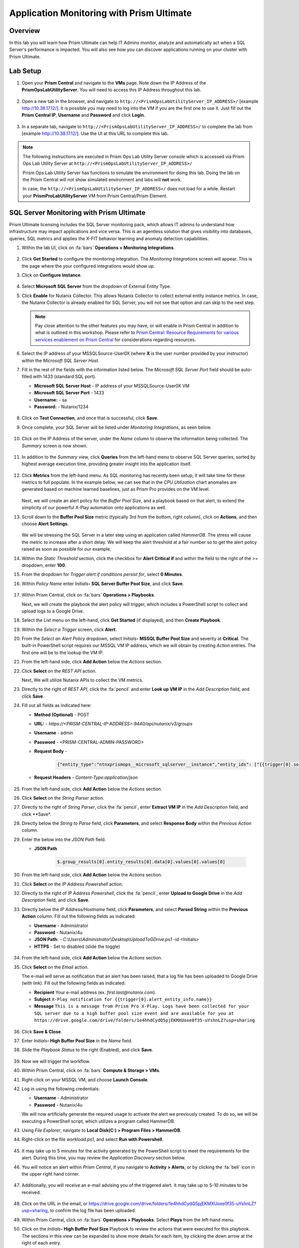 .. _sqlservermonitoring:

------------------------------------------
Application Monitoring with Prism Ultimate
------------------------------------------

Overview
+++++++++

In this lab you will learn how Prism Ultimate can help IT Admins monitor, analyze and automatically act when a SQL Server's performance is impacted. You will also see how you can discover applications running on your cluster with Prism Ultimate.

Lab Setup
+++++++++

#. Open your **Prism Central** and navigate to the **VMs** page. Note down the IP Address of the **PrismOpsLabUtilityServer**. You will need to access this IP Address throughout this lab.

   .. figure:: images/init1.png

#. Open a new tab in the browser, and navigate to ``http://<PrismOpsLabUtilityServer_IP_ADDRESS>/`` [example http://10.38.17.12/]. It is possible you may need to log into the VM if you are the first one to use it. Just fill out the **Prism Central IP**, **Username** and **Password** and click **Login**.

   .. figure:: images/init2.png

#. In a separate tab, navigate to ``http://<PrismOpsLabUtilityServer_IP_ADDRESS>/`` to complete the lab from [example http://10.38.17.12/]. Use the UI at this URL to complete this lab.

   .. figure:: images/init3.png

.. note::

   The following instructions are executed in Prism Ops Lab Utility Server console which is accessed via Prism Ops Lab Utility Server at ``http://<PrismOpsLabUtilityServer_IP_ADDRESS>/``

   Prism Ops Lab Utility Server has functions to simulate the environment for doing this lab. Doing the lab on the Prism Central will not show simulated environment and labs will **not** work.

   In case, the ``http://<PrismOpsLabUtilityServer_IP_ADDRESS>/``  does not load for a while. Restart your **PrismProLabUtilityServer** VM from Prism Central/Prism Element.


SQL Server Monitoring with Prism Ultimate
+++++++++++++++++++++++++++++++++++++++++

Prism Ultimate licensing includes the SQL Server monitoring pack, which allows IT admins to understand how infrastructure may impact applications and vice versa. This is an agentless solution that gives visibility into databases, queries, SQL metrics and applies the X-FIT behavior learning and anomaly detection capabilities.

#. Within the lab UI, click on :fa:`bars` **Operations > Monitoring Integrations**.

   .. figure:: images/appmonitoring0.png

#. Click **Get Started** to configure the monitoring integration. The *Monitoring Integrations* screen will appear. This is the page where the your configured integrations would show up.

#. Click on **Configure Instance**.

   .. figure:: images/appmonitoring2.png

#. Select **Microsoft SQL Server** from the dropdown of External Entity Type.

#. Click **Enable** for Nutanix Collector. This allows Nutanix Collector to collect external entity instance metrics. In case, the Nutanix Collector is already enabled for SQL Server, you will not see that option and can skip to the next step.

   .. note::

      Pay close attention to the other features you may have, or will enable in Prism Central in addition to what is outlined in this workshop. Please refer to `Prism Central: Resource Requirements for various services enablement on Prism Central <https://portal.nutanix.com/page/documents/kbs/details?targetId=kA00e000000brBgCAI>`_ for considerations regarding resources.

#. Select the IP address of your MSSQLSource-User0X (where **X** is the user number provided by your instructor) within the *Microsoft SQL Server Host*. 

#. Fill in the rest of the fields with the information listed below. The *Microsoft SQL Server Port* field should be auto-filled with 1433 (standard SQL port). 

   - **Microsoft SQL Server Host** - IP address of your MSSQLSource-User0X VM
   - **Microsoft SQL Server Port** -  1433
   - **Username:** - sa
   - **Password:** - Nutanix/1234
   
   .. figure:: images/appmonitoring5.png

#. Click on **Test Connection**, and once that is successful, click **Save**.

#. Once complete, your SQL Server will be listed under *Monitoring Integrations*, as seen below.

   .. figure:: images/appmonitoring6.png

#. Click on the IP Address of the server, under the *Name* column to observe the information being collected. The *Summary* screen is now shown.

   .. figure:: images/appmonitoring7.png

#. In addition to the *Summary* view, click **Queries** from the left-hand menu to observe SQL Server queries, sorted by highest average execution time, providing greater insight into the application itself.

   .. figure:: images/sqlqueries.png

#. Click **Metrics** from the left-hand menu. As SQL monitoring has recently been setup, it will take time for these metrics to full populate. In the example below, we can see that in the *CPU Utilization* chart anomalies are generated based on machine learned baselines, just as Prism Pro provides on the VM level.

   .. figure:: images/sqlcharts.png

   Next, we will create an alert policy for the *Buffer Pool Size*, and a playbook based on that alert, to extend the simplicity of our powerful X-Play automation onto applications as well.

#. Scroll down to the **Buffer Pool Size** metric (typically 3rd from the bottom, right column), click on **Actions**, and then choose **Alert Settings**.
   
   .. figure:: images/bufferalert1.png

   We will be stressing the SQL Server in a later step using an application called *HammerDB*. The stress will cause the metric to increase after a short delay. We will keep the alert threshold at a fair number so to get the alert policy raised as soon as possible for our example.

#. Within the *Static Threshold* section, click the checkbox for **Alert Critical if** and within the field to the right of the *>=* dropdown, enter **100**.

#. From the dropdown for *Trigger alert if conditions persist for*, select **0 Minutes**.

#. Within *Policy Name* enter *Initials*\ **- SQL Server Buffer Pool Size**, and click **Save**.

   .. figure:: images/bufferalert2.png

#. Within Prism Central, click on :fa:`bars` **Operations > Playbooks**.

   Next, we will create the playbook the alert policy will trigger, which includes a PowerShell script to collect and upload logs to a Google Drive.

#. Select the *List* menu on the left-hand, click **Get Started** (if displayed), and then **Create Playbook**.

#. Within the *Select a Trigger* screen, click **Alert**.

#. From the *Select an Alert Policy* dropdown, select *Initials*\ **- MSSQL Buffer Pool Size** and severity at **Critical**. The built-in PowerShell script requires our MSSQL VM IP address, which we will obtain by creating *Action* entries. The first one will be to the lookup the VM IP.

#. From the left-hand side, click **Add Action** below the *Actions* section.

#. Click **Select** on the *REST API* action.

   Next, We will utilize Nutanix APIs to collect the VM metrics.

#. Directly to the right of *REST API*, click the :fa:`pencil` and enter **Look up VM IP** in the *Add Description* field, and click **Save**.

#. Fill out all fields as indicated here:

   - **Method (Optional)** - POST
   - **URL:** - `https://<PRISM-CENTRAL-IP-ADDRESS>:9440/api/nutanix/v3/groups`
   - **Username** - admin
   - **Password** - <PRISM-CENTRAL-ADMIN-PASSWORD>
   - **Request Body** -

      .. code-block:: bash

        {"entity_type":"ntnxprismops__microsoft_sqlserver__instance","entity_ids": ["{{trigger[0].source_entity_info.uuid}}"],"query_name":"eb:data-1594987537113","grouping_attribute":" ","group_count":3,"group_offset":0,"group_attributes":[],"group_member_count":40,"group_member_offset":0,"group_member_sort_attribute":"active_node_ip","group_member_sort_order":"DESCENDING","group_member_attributes":[{"attribute":"active_node_ip"}]}

   - **Request Headers** - `Content-Type:application/json`

   .. figure:: images/sqlplay3.png

#. From the left-hand side, click **Add Action** below the *Actions* section.

#. Click **Select** on the *String Parser* action.

#. Directly to the right of *String Parser*, click the :fa:`pencil`, enter **Extract VM IP** in the *Add Description* field, and click **Save*.

#. Directly below the *String to Parse* field, click **Parameters**, and select **Response Body** within the *Previous Action* column.

#. Enter the below into the *JSON Path* field.

   - **JSON Path**

      .. code-block:: bash

        $.group_results[0].entity_results[0].data[0].values[0].values[0]

   .. figure:: images/sqlplay5.png

#. From the left-hand side, click **Add Action** below the *Actions* section.

#. Click **Select** on the *IP Address Powershell* action.

#. Directly to the right of *IP Address Powershell*, click the :fa:`pencil`, enter **Upload to Google Drive** in the *Add Description* field, and click **Save**.

#. Directly below the *IP Address/Hostname* field, click **Parameters**, and select **Parsed String** within the **Previous Action** column. Fill out the following fields as indicated:

   - **Username** - Administrator
   - **Password** - Nutanix/4u
   - **JSON Path:** - `C:\\Users\\Administrator\\Desktop\\UploadToGDrive.ps1` -id <Initials>
   - **HTTPS** -  Set to disabled (slide the toggle)

   .. figure:: images/sqlplay7.png

#. From the left-hand side, click **Add Action** below the *Actions* section.

#. Click **Select** on the *Email* action.

   The e-mail will serve as notification that an alert has been raised, that a log file has been uploaded to Google Drive (with  link). Fill out the following fields as indicated:

   - **Recipient** Your e-mail address (ex. `first.last@nutanix.com`).
   - **Subject** ``X-Play notification for {{trigger[0].alert_entity_info.name}}``
   - **Message** ``This is a message from Prism Pro X-Play. Logs have been collected for your SQL server due to a high buffer pool size event and are available for you at https://drive.google.com/drive/folders/1e4hhdCydQ5pjEKMXUoxe0f35-uYshnLZ?usp=sharing``

   .. figure:: images/sqlplay9.png

#. Click **Save & Close**.

#. Enter *Initials*\ **- High Buffer Pool Size** in the *Name* field.

#. Slide the *Playbook Status* to the right (Enabled), and click **Save**.

   .. figure:: images/sqlplay10.png

#. Now we will trigger the workflow.

#. Within Prism Central, click on :fa:`bars` **Compute & Storage > VMs**.

#. Right-click on your MSSQL VM, and choose **Launch Console**.

#. Log in using the following credentials:

   - **Username** - Administrator
   - **Password** - Nutanix/4u

   We will now artificially generate the required usage to activate the alert we previously created. To do so, we will be executing a PowerShell script, which utilizes a program called HammerDB.

#. Using *File Explorer*, navigate to **Local Disk(C:) > Program Files > HammerDB**.

#. Right-click on the file *workload.ps1*, and select **Run with Powershell**.

   .. figure:: images/hammerdb.png

#. It may take up to 5 minutes for the activity generated by the PowerShell script to meet the requirements for the alert. During this time, you may review the *Application Discovery* section below.

#. You will notice an alert within *Prism Central*, if you navigate to **Activity > Alerts**, or by clicking the :fa:`bell` icon in the upper right hand corner.

   .. figure:: images/pcalert.png

#. Additionally, you will receive an e-mail advising you of the triggered alert. It may take up to 5-10 minutes to be received.

   .. figure:: images/sqlemail.png

#. Click on the URL in the email, or https://drive.google.com/drive/folders/1e4hhdCydQ5pjEKMXUoxe0f35-uYshnLZ?usp=sharing, to confirm the log file has been uploaded.

#. Within Prism Central, click on :fa:`bars` **Operations > Playbooks**. Select **Plays** from the left-hand menu.

#. Click on the *Initials*\ **- High Buffer Pool Size** Playbook to review the actions that were executed for this playbook. The sections in this view can be expanded to show more details for each item, by clicking the down arrow at the right of each entry.
   
   .. figure:: images/sqlplay11.png

Importing/Exporting Playbooks
+++++++++++++++++++++++++++++

Import Playbook
...............

#. Download this `Playbook <https://drive.google.com/file/d/1lyVoKI0Xf0lJgC4k9aAfMTdztWD0fVMT/view?usp=sharing>`_.

#. Go to the Playbooks page and click on **Import**. **Please do this in a separate tab from the Prism Central IP URL and not the lab utility server.**

#. Click the **Browse** button, and select the Playbook you previously downloaded (playbooks-sqllog.pbk), then click **Import**.

   You may see *Validation Errors* as the status, as certain information such as credentials and URLs are be different for your environment. We will resolve these errors in the proceeding step.

#. Click on the *<Initials> - SQL Log Collection - Imported (date/time)* Playbook.

   The actions that have validation errors have been highlighted. It is recommended that you review all actions, not just the entries highlighted in red, to confirm that the information in correct.

#. Click **Update**, and enter the correct information from the :ref:`sqlservermonitoring` section.

#. Once all fields have the correct information, click **Save & Close**. If validation errors are still present, you will be notified upon saving.

#. Enter *Initials*\ **- SQL Log Collection** in the *Name* field. **Do remember to remove any special characters from the playbook name to avoid validation errors.**

#. Slide the *Playbook Status* to the right (Enabled), and click **Save**.

Export Playbook
...............

#. Within Prism Central, click on :fa:`bars` **Operations > Playbooks**.

#. Select **List** from the left-hand menu, then click on **Import**.

#. Click on the *Initials*\ **- SQL Log Collection** Playbook.

#. Click on the *More* dropdown (upper right), and select **Export**.

#. Enter *Initials*\ **- SQL Log Collection - Export** in the *Name* field.

#. The exported *Initials*\ **- SQL Log Collection - Export.PBK** file will be downloaded by your browser, and available for future use.

Application Discovery with Prism Ultimate
+++++++++++++++++++++++++++++++++++++++++

Prism Ultimate gives the capability to discover applications, identify application to VM dependency, and provide a view of the full stack.

#. Within Prism Central, click on :fa:`bars` **Operations > Discovery**.

#. Click on **Enable App Discovery** (if available), otherwise click **Discover** to begin the discovery process on your cluster. Once complete, you will be presented with a summary of the apps discovered, and identified.

#. Click on **View App Instances**.

   .. figure:: images/appdiscovery3.png

#. Review the list of apps, and observe that there are some apps listed as *Unknown*. Select any of these apps, then click on **Actions > Identify** to setup a policy to identify the app.

   .. figure:: images/appdiscovery4.png

#. You can identify an app by the port(s), as they will be automatically input into the corresponding field.

#. Give the app an appropriate name (ex. *Initials*\ **- My Special App**, then click on **Save and Apply**.

   .. figure:: images/appdiscovery5.png

#. Observe that the app is no longer listed as *Unknown*, and that the new identification policy you've created has been applied. Any future apps that match the policy you created, will be identified in the same way.

   .. figure:: images/appdiscovery6.png

#. Select the policy, and click **Actions > Delete**. Observe that the app you previously identified (via the policy you created) is once again listed as *Unknown*.

   .. figure:: images/appdiscovery7.png

Takeaways
+++++++++

- Prism Ultimate bridges the gap between infrastructure, applications, and services. It satisfies IT OPS processes ranging from intelligent detection, to automated remediation.

- X-Play, the "IFTTT" for the enterprise, is our engine to enable the automation of daily operations tasks, enabling admins of every skill level to build custom automations to aid them in their daily duties.

- Prism Ultimate allows the admin to understand the relationship between their applications and infrastructure, with broader visibility and intelligent insights learning.

- X-Play can be used seamlessly with the application data monitored via Prism Ultimate to build smart automation that can alert and remediate issues both on the infrastructure and on applications.
